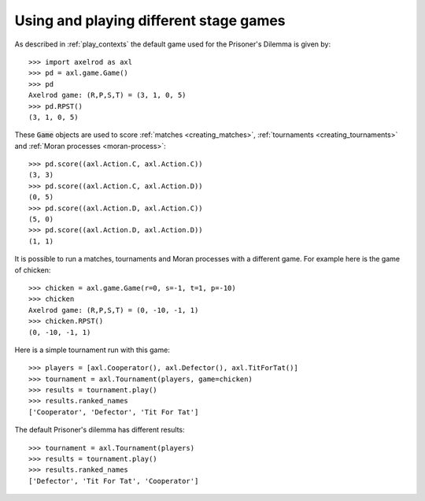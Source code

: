 Using and playing different stage games
=======================================

As described in :ref:`play_contexts` the default game used for the Prisoner's
Dilemma is given by::

    >>> import axelrod as axl
    >>> pd = axl.game.Game()
    >>> pd
    Axelrod game: (R,P,S,T) = (3, 1, 0, 5)
    >>> pd.RPST()
    (3, 1, 0, 5)

These :code:`Game` objects are used to score :ref:`matches <creating_matches>`,
:ref:`tournaments <creating_tournaments>` and :ref:`Moran processes
<moran-process>`::

    >>> pd.score((axl.Action.C, axl.Action.C))
    (3, 3)
    >>> pd.score((axl.Action.C, axl.Action.D))
    (0, 5)
    >>> pd.score((axl.Action.D, axl.Action.C))
    (5, 0)
    >>> pd.score((axl.Action.D, axl.Action.D))
    (1, 1)

It is possible to run a matches, tournaments and Moran processes with a
different game. For example here is the game of chicken::

    >>> chicken = axl.game.Game(r=0, s=-1, t=1, p=-10)
    >>> chicken
    Axelrod game: (R,P,S,T) = (0, -10, -1, 1)
    >>> chicken.RPST()
    (0, -10, -1, 1)

Here is a simple tournament run with this game::

    >>> players = [axl.Cooperator(), axl.Defector(), axl.TitForTat()]
    >>> tournament = axl.Tournament(players, game=chicken)
    >>> results = tournament.play()
    >>> results.ranked_names
    ['Cooperator', 'Defector', 'Tit For Tat']

The default Prisoner's dilemma has different results::

    >>> tournament = axl.Tournament(players)
    >>> results = tournament.play()
    >>> results.ranked_names
    ['Defector', 'Tit For Tat', 'Cooperator']
